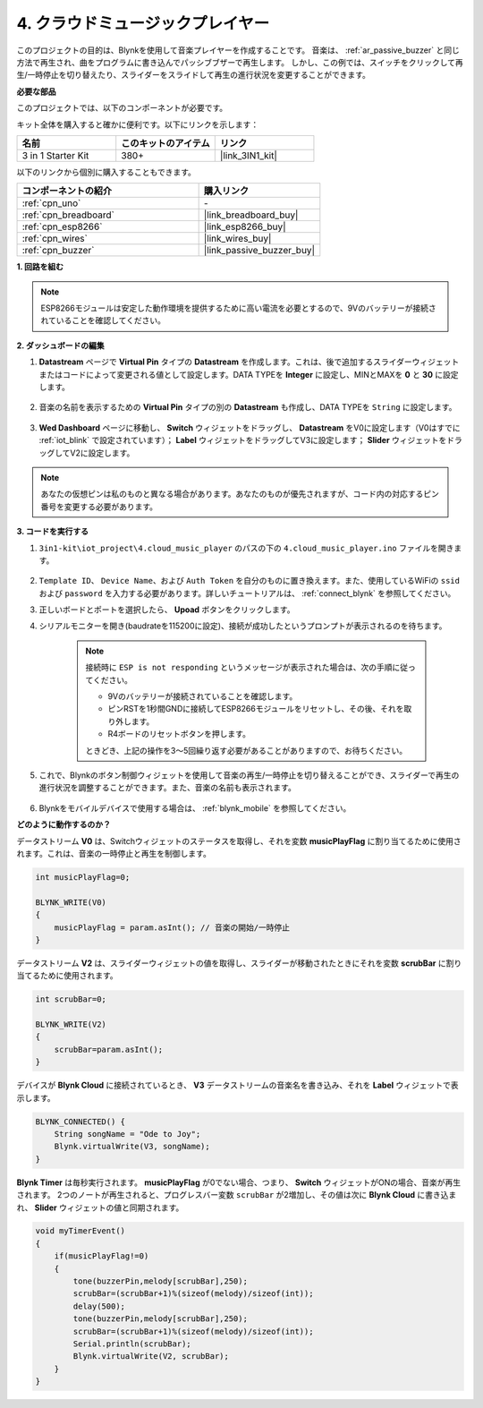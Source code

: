 .. _iot_music:

4. クラウドミュージックプレイヤー
=====================================

このプロジェクトの目的は、Blynkを使用して音楽プレイヤーを作成することです。
音楽は、 :ref:`ar_passive_buzzer` と同じ方法で再生され、曲をプログラムに書き込んでパッシブブザーで再生します。
しかし、この例では、スイッチをクリックして再生/一時停止を切り替えたり、スライダーをスライドして再生の進行状況を変更することができます。

**必要な部品**

このプロジェクトでは、以下のコンポーネントが必要です。

キット全体を購入すると確かに便利です。以下にリンクを示します：

.. list-table::
    :widths: 20 20 20
    :header-rows: 1

    *   - 名前	
        - このキットのアイテム
        - リンク
    *   - 3 in 1 Starter Kit
        - 380+
        - |link_3IN1_kit|

以下のリンクから個別に購入することもできます。

.. list-table::
    :widths: 30 20
    :header-rows: 1

    *   - コンポーネントの紹介
        - 購入リンク

    *   - :ref:`cpn_uno`
        - \-
    *   - :ref:`cpn_breadboard`
        - |link_breadboard_buy|
    *   - :ref:`cpn_esp8266`
        - |link_esp8266_buy|
    *   - :ref:`cpn_wires`
        - |link_wires_buy|
    *   - :ref:`cpn_buzzer`
        - |link_passive_buzzer_buy|

**1. 回路を組む**

.. note::

    ESP8266モジュールは安定した動作環境を提供するために高い電流を必要とするので、9Vのバッテリーが接続されていることを確認してください。

.. image:: img/iot_4_bb.png
    :width: 600
    :align: center

**2. ダッシュボードの編集**

#. **Datastream** ページで **Virtual Pin** タイプの **Datastream** を作成します。これは、後で追加するスライダーウィジェットまたはコードによって変更される値として設定します。DATA TYPEを **Integer** に設定し、MINとMAXを **0** と **30** に設定します。

    .. image:: img/sp220610_104330.png

#. 音楽の名前を表示するための **Virtual Pin** タイプの別の **Datastream** も作成し、DATA TYPEを ``String`` に設定します。

    .. image:: img/sp220610_105932.png

#. **Wed Dashboard** ページに移動し、 **Switch** ウィジェットをドラッグし、 **Datastream** をV0に設定します（V0はすでに :ref:`iot_blink` で設定されています）； **Label** ウィジェットをドラッグしてV3に設定します； **Slider** ウィジェットをドラッグしてV2に設定します。

    .. image:: img/sp220610_110105.png

.. note::

    あなたの仮想ピンは私のものと異なる場合があります。あなたのものが優先されますが、コード内の対応するピン番号を変更する必要があります。




**3. コードを実行する**

#. ``3in1-kit\iot_project\4.cloud_music_player`` のパスの下の ``4.cloud_music_player.ino`` ファイルを開きます。

    .. raw:: html

        <iframe src=https://create.arduino.cc/editor/sunfounder01/34a49c4b-9eb4-4d03-bd78-fe1daefc9f5c/preview?embed style="height:510px;width:100%;margin:10px 0" frameborder=0></iframe>

#. ``Template ID``、 ``Device Name``、および ``Auth Token`` を自分のものに置き換えます。また、使用しているWiFiの ``ssid`` および ``password`` を入力する必要があります。詳しいチュートリアルは、 :ref:`connect_blynk` を参照してください。
#. 正しいボードとポートを選択したら、 **Upoad** ボタンをクリックします。

#. シリアルモニターを開き(baudrateを115200に設定)、接続が成功したというプロンプトが表示されるのを待ちます。

    .. image:: img/2_ready.png

    .. note::

        接続時に ``ESP is not responding`` というメッセージが表示された場合は、次の手順に従ってください。

        * 9Vのバッテリーが接続されていることを確認します。
        * ピンRSTを1秒間GNDに接続してESP8266モジュールをリセットし、その後、それを取り外します。
        * R4ボードのリセットボタンを押します。

        ときどき、上記の操作を3〜5回繰り返す必要があることがありますので、お待ちください。

#. これで、Blynkのボタン制御ウィジェットを使用して音楽の再生/一時停止を切り替えることができ、スライダーで再生の進行状況を調整することができます。また、音楽の名前も表示されます。

    .. image:: img/sp220610_110105.png

#. Blynkをモバイルデバイスで使用する場合は、 :ref:`blynk_mobile` を参照してください。

**どのように動作するのか？**

データストリーム **V0** は、Switchウィジェットのステータスを取得し、それを変数 **musicPlayFlag** に割り当てるために使用されます。これは、音楽の一時停止と再生を制御します。

.. code-block:: arduino

    int musicPlayFlag=0;

    BLYNK_WRITE(V0)
    {
        musicPlayFlag = param.asInt(); // 音楽の開始/一時停止
    }

データストリーム **V2** は、スライダーウィジェットの値を取得し、スライダーが移動されたときにそれを変数 **scrubBar** に割り当てるために使用されます。

.. code-block:: arduino

    int scrubBar=0;

    BLYNK_WRITE(V2)
    {
        scrubBar=param.asInt();
    }

デバイスが **Blynk Cloud** に接続されているとき、 **V3** データストリームの音楽名を書き込み、それを **Label** ウィジェットで表示します。

.. code-block:: arduino

    BLYNK_CONNECTED() {
        String songName = "Ode to Joy";
        Blynk.virtualWrite(V3, songName);
    }

**Blynk Timer** は毎秒実行されます。 **musicPlayFlag** が0でない場合、つまり、 **Switch** ウィジェットがONの場合、音楽が再生されます。
2つのノートが再生されると、プログレスバー変数 ``scrubBar`` が2増加し、その値は次に **Blynk Cloud** に書き込まれ、 **Slider** ウィジェットの値と同期されます。

.. code-block:: arduino

    void myTimerEvent()
    {
        if(musicPlayFlag!=0)
        {
            tone(buzzerPin,melody[scrubBar],250);
            scrubBar=(scrubBar+1)%(sizeof(melody)/sizeof(int));
            delay(500);
            tone(buzzerPin,melody[scrubBar],250);
            scrubBar=(scrubBar+1)%(sizeof(melody)/sizeof(int));
            Serial.println(scrubBar);    
            Blynk.virtualWrite(V2, scrubBar);
        }
    }
